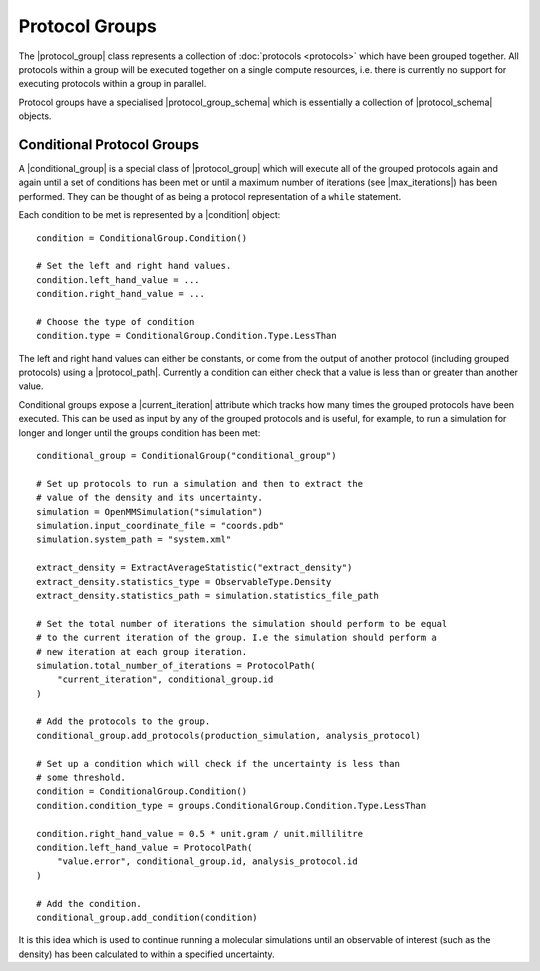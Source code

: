 .. |protocol_group|           replace:: :py:class:`~openff.evaluator.workflow.ProtocolGroup`

.. |condition|                replace:: :py:class:`~openff.evaluator.protocols.groups.ConditionalGroup.Condition`
.. |conditional_group|        replace:: :py:class:`~openff.evaluator.protocols.groups.ConditionalGroup`

.. |protocol_schema|          replace:: :py:class:`~openff.evaluator.workflow.schemas.ProtocolSchema`
.. |protocol_group_schema|    replace:: :py:class:`~openff.evaluator.workflow.schemas.ProtocolGroupSchema`

.. |protocol_path|            replace:: :py:class:`~openff.evaluator.workflow.utils.ProtocolPath`

.. |current_iteration|        replace:: :py:attr:`~openff.evaluator.protocols.groups.ConditionalGroup.current_iteration`
.. |max_iterations|           replace:: :py:attr:`~openff.evaluator.protocols.groups.ConditionalGroup.max_iterations`

Protocol Groups
===============

The |protocol_group| class represents a collection of :doc:`protocols <protocols>` which have been grouped together. All
protocols within a group will be executed together on a single compute resources, i.e. there is currently no support for
executing protocols within a group in parallel.

Protocol groups have a specialised |protocol_group_schema| which is essentially a collection of |protocol_schema|
objects.

Conditional Protocol Groups
---------------------------

A |conditional_group| is a special class of |protocol_group| which will execute all of the grouped protocols again
and again until a set of conditions has been met or until a maximum number of iterations (see |max_iterations|) has been
performed. They can be thought of as being a protocol representation of a ``while`` statement.

Each condition to be met is represented by a |condition| object::

    condition = ConditionalGroup.Condition()

    # Set the left and right hand values.
    condition.left_hand_value = ...
    condition.right_hand_value = ...

    # Choose the type of condition
    condition.type = ConditionalGroup.Condition.Type.LessThan

The left and right hand values can either be constants, or come from the output of another protocol (including grouped
protocols) using a |protocol_path|. Currently a condition can either check that a value is less than or greater than
another value.

Conditional groups expose a |current_iteration| attribute which tracks how many times the grouped protocols have been
executed. This can be used as input by any of the grouped protocols and is useful, for example, to run a simulation for
longer and longer until the groups condition has been met::

    conditional_group = ConditionalGroup("conditional_group")

    # Set up protocols to run a simulation and then to extract the
    # value of the density and its uncertainty.
    simulation = OpenMMSimulation("simulation")
    simulation.input_coordinate_file = "coords.pdb"
    simulation.system_path = "system.xml"

    extract_density = ExtractAverageStatistic("extract_density")
    extract_density.statistics_type = ObservableType.Density
    extract_density.statistics_path = simulation.statistics_file_path

    # Set the total number of iterations the simulation should perform to be equal
    # to the current iteration of the group. I.e the simulation should perform a
    # new iteration at each group iteration.
    simulation.total_number_of_iterations = ProtocolPath(
        "current_iteration", conditional_group.id
    )

    # Add the protocols to the group.
    conditional_group.add_protocols(production_simulation, analysis_protocol)

    # Set up a condition which will check if the uncertainty is less than
    # some threshold.
    condition = ConditionalGroup.Condition()
    condition.condition_type = groups.ConditionalGroup.Condition.Type.LessThan

    condition.right_hand_value = 0.5 * unit.gram / unit.millilitre
    condition.left_hand_value = ProtocolPath(
        "value.error", conditional_group.id, analysis_protocol.id
    )

    # Add the condition.
    conditional_group.add_condition(condition)

It is this idea which is used to continue running a molecular simulations until an observable of interest (such as the
density) has been calculated to within a specified uncertainty.
